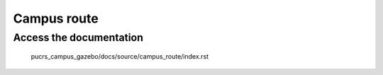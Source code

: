 ===============
Campus route
===============

Access the documentation
--------------

	pucrs_campus_gazebo/docs/source/campus_route/index.rst
